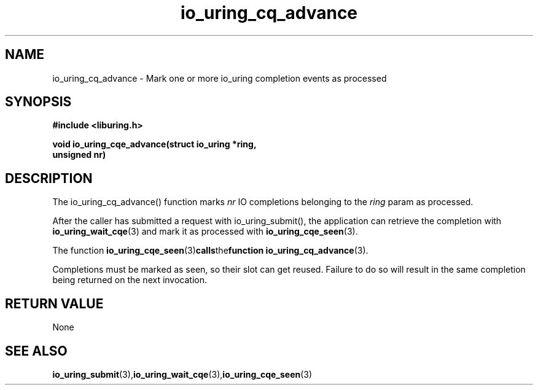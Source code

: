 .\" Copyright (C) 2022 Stefan Roesch <shr@fb.com>
.\"
.\" SPDX-License-Identifier: LGPL-2.0-or-later
.\"
.TH io_uring_cq_advance 3 "January 25, 2022" "liburing-2.1" "liburing Manual"
.SH NAME
io_uring_cq_advance - Mark one or more io_uring completion events as processed
.SH SYNOPSIS
.nf
.BR "#include <liburing.h>"
.PP
.BI "void io_uring_cqe_advance(struct io_uring *ring,"
.BI "                          unsigned nr)"
.fi
.PP
.SH DESCRIPTION
.PP
The io_uring_cq_advance() function marks
.I nr
IO completions
belonging to the
.I ring
param as processed.

After the caller has submitted a request with io_uring_submit(), the application
can retrieve the completion with
.BR io_uring_wait_cqe (3)
and mark it as processed with
.BR io_uring_cqe_seen (3).

The function
.BR io_uring_cqe_seen (3) calls the function
.BR io_uring_cq_advance (3).

Completions must be marked as seen, so their slot can get reused. Failure to do
so will result in the same completion being returned on the next invocation.

.SH RETURN VALUE
None
.SH SEE ALSO
.BR io_uring_submit (3), io_uring_wait_cqe (3), io_uring_cqe_seen (3)
